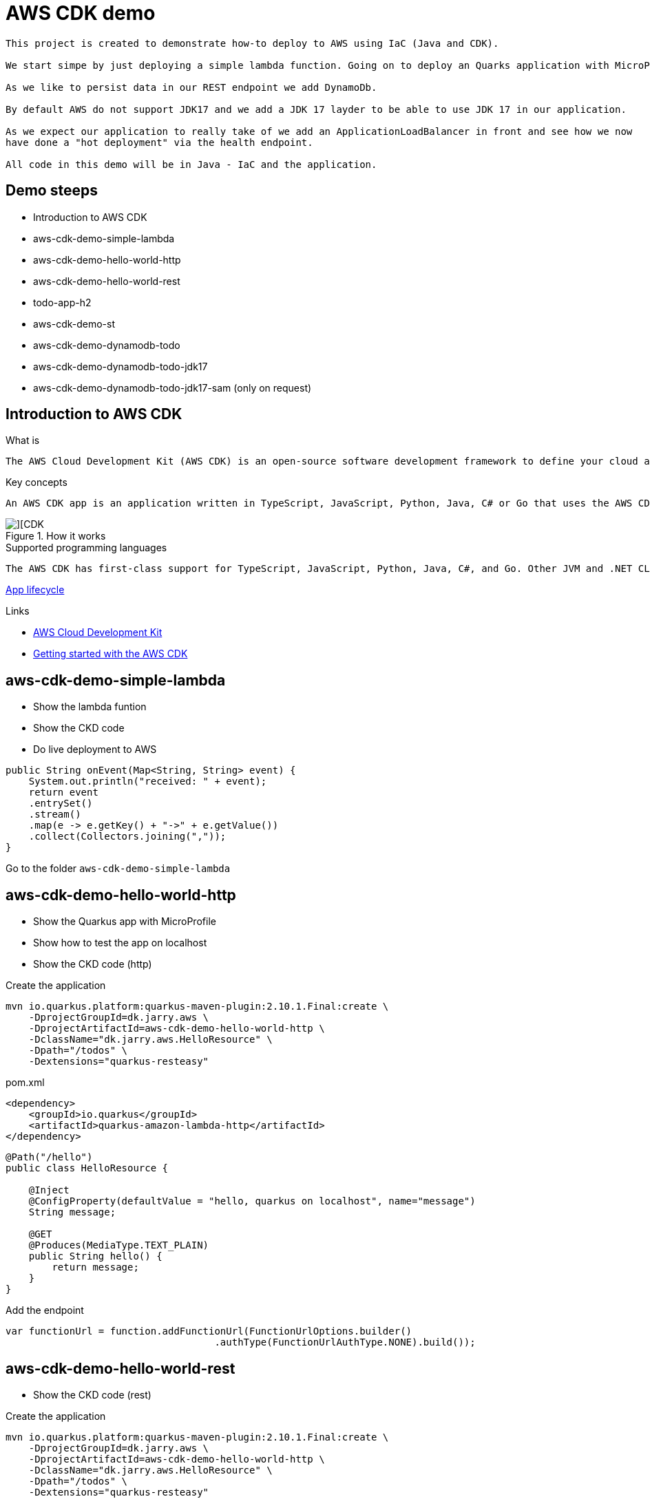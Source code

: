 = AWS CDK demo

[quote, Decsription]
----

This project is created to demonstrate how-to deploy to AWS using IaC (Java and CDK).

We start simpe by just deploying a simple lambda function. Going on to deploy an Quarks application with MicroProfile to get an REST endpoint.

As we like to persist data in our REST endpoint we add DynamoDb. 

By default AWS do not support JDK17 and we add a JDK 17 layder to be able to use JDK 17 in our application. 

As we expect our application to really take of we add an ApplicationLoadBalancer in front and see how we now
have done a "hot deployment" via the health endpoint.

All code in this demo will be in Java - IaC and the application.
----

== Demo steeps
- Introduction to AWS CDK
- aws-cdk-demo-simple-lambda
- aws-cdk-demo-hello-world-http
- aws-cdk-demo-hello-world-rest
- todo-app-h2
- aws-cdk-demo-st
- aws-cdk-demo-dynamodb-todo
- aws-cdk-demo-dynamodb-todo-jdk17
- aws-cdk-demo-dynamodb-todo-jdk17-sam (only on request)

== Introduction to AWS CDK

.What is

[quote, Decsription]
----
The AWS Cloud Development Kit (AWS CDK) is an open-source software development framework to define your cloud application resources using familiar programming languages.
----

.Key concepts

[quote, Decsription]
----
An AWS CDK app is an application written in TypeScript, JavaScript, Python, Java, C# or Go that uses the AWS CDK to define AWS infrastructure. An app defines one or more stacks. Stacks (equivalent to AWS CloudFormation stacks) contain constructs, each of which defines one or more concrete AWS resources, such as Amazon S3 buckets, Lambda functions, Amazon DynamoDB tables, and so on.
----

.How it works

image::images/cdk.png[][CDK]

.Supported programming languages

[quote, Decsription]
----
The AWS CDK has first-class support for TypeScript, JavaScript, Python, Java, C#, and Go. Other JVM and .NET CLR languages may also be used, at least in theory, but we are unable to offer support for them at this time.
----


https://docs.aws.amazon.com/cdk/v2/guide/apps.html#lifecycle[App lifecycle]

.Links

- https://aws.amazon.com/cdk/[AWS Cloud Development Kit]
- https://docs.aws.amazon.com/cdk/v2/guide/getting_started.html[Getting started with the AWS CDK]

== aws-cdk-demo-simple-lambda

- Show the lambda funtion
- Show the CKD code
- Do live deployment to AWS

[source,java]
----
public String onEvent(Map<String, String> event) {
    System.out.println("received: " + event);
    return event
    .entrySet()
    .stream()
    .map(e -> e.getKey() + "->" + e.getValue())
    .collect(Collectors.joining(","));
}
----

Go to the folder `aws-cdk-demo-simple-lambda`

== aws-cdk-demo-hello-world-http

- Show the Quarkus app with MicroProfile
- Show how to test the app on localhost
- Show the CKD code (http)

[sourch,bash]

.Create the application

----
mvn io.quarkus.platform:quarkus-maven-plugin:2.10.1.Final:create \
    -DprojectGroupId=dk.jarry.aws \
    -DprojectArtifactId=aws-cdk-demo-hello-world-http \
    -DclassName="dk.jarry.aws.HelloResource" \
    -Dpath="/todos" \
    -Dextensions="quarkus-resteasy"
----

.pom.xml
[source,xml]
----
<dependency>
    <groupId>io.quarkus</groupId>
    <artifactId>quarkus-amazon-lambda-http</artifactId>
</dependency>
----

[source,java]
----
@Path("/hello")
public class HelloResource {

    @Inject
    @ConfigProperty(defaultValue = "hello, quarkus on localhost", name="message")
    String message;

    @GET
    @Produces(MediaType.TEXT_PLAIN)
    public String hello() {
        return message;
    }
}
----

Add the endpoint

[source,java]
----
var functionUrl = function.addFunctionUrl(FunctionUrlOptions.builder() 
				    .authType(FunctionUrlAuthType.NONE).build());
----                

== aws-cdk-demo-hello-world-rest

- Show the CKD code (rest)

.Create the application

----
mvn io.quarkus.platform:quarkus-maven-plugin:2.10.1.Final:create \
    -DprojectGroupId=dk.jarry.aws \
    -DprojectArtifactId=aws-cdk-demo-hello-world-http \
    -DclassName="dk.jarry.aws.HelloResource" \
    -Dpath="/todos" \
    -Dextensions="quarkus-resteasy"
----

.pom.xml
[source,xml]
----
<dependency>
    <groupId>io.quarkus</groupId>
    <artifactId>quarkus-amazon-lambda-rest</artifactId>
</dependency>
----

[source,java]
----
@Path("/hello")
public class HelloResource {

    @Inject
    @ConfigProperty(defaultValue = "hello, quarkus on localhost", name="message")
    String message;

    @GET
    @Produces(MediaType.TEXT_PLAIN)
    public String hello() {
        return message;
    }
}
----

Add the endpoint

[source,java]
----
var apiGateway = LambdaRestApi.Builder.create(this, "RestApiGateway")
                    .handler(function).build();
----  

== todo-app-h2

- Introduce the ToDo Quarkus application.
- Start the ToDo Quarkus application on localhost.

[source,bash]
----
mvn compile quarkus:dev
----

== aws-cdk-demo-st

TIP: todo-app-h2 app need to be up running before going forward. 

- Introduce the ToDo SystemTest.

[source,bash]
----
mvn compile quarkus:dev
----

[source,bash]
----
mvn compile quarkus:dev -Dquarkus.rest-client.extensions-api.url=http://localhost:8080
----


== aws-cdk-demo-dynamodb-todo

- Show how the app is using DynamoDB
- Show how to test the app on localhost
- Show how to create the DynamoDB database and table for AWS
- Show how to create a Role for AWS and use it

.Start a DynamoDB container on "localhost"
[source,bash]
----
podman run -it \
     --publish 8000:8000 \
     amazon/dynamodb-local:1.11.477 \
     -jar DynamoDBLocal.jar -inMemory -sharedDb
----

Access : http://localhost:8000/shell


.Create the table 'todos' in DynamoDB
[source,javascript]
----
var params = {
    TableName: 'ToDos',
    KeySchema: [{ AttributeName: 'uuid', KeyType: 'HASH' }],
    AttributeDefinitions: [{  AttributeName: 'uuid', AttributeType: 'S', }],
    ProvisionedThroughput: { ReadCapacityUnits: 1, WriteCapacityUnits: 1, }
};
dynamodb.createTable(params, function(err, data) {
    if (err) ppJson(err);
    else ppJson(data);

});
----

== aws-cdk-demo-dynamodb-todo-jdk17

- Show how to add a java17 layer

== aws-cdk-demo-dynamodb-todo-jdk17

- Show how to setup ApplicationLoadBalancer
- Manual enable `enable-multi-value-header``

== aws-cdk-demo-dynamodb-todo-jdk17-sam (only on request)

Same as `aws-cdk-demo-dynamodb-todo-jdk17` but deployed via https://aws.amazon.com/serverless/sam/[SAM].

== Java 17 layer

Build the java17layer layer from https://github.com/msailes/lambda-java17-layer or use the one in this project.

== Tests from command line

.Create a ToDo

[source,bash]
----
curl -X POST http://localhost:8080/todos \
	-H 'Accept: application/json' \
	-H 'Content-Type: application/json' \
	-d '{"subject":"Hello from Quarkus","body":"Content"}'
----

[source,bash]
----
./create_todo.sh http://localhost:8080/todos
----

.Read a ToDo

[source,bash]
----
curl http://localhost:8080/todos/db50ec51-99cf-4972-a435-50ea3701c78a
----


[source,bash]
----
./read_todo.sh http://localhost:8080/todos db50ec51-99cf-4972-a435-50ea3701c78a
----

== CDK commands

- `cdk ls` list all stacks in the app
- `cdk synth` emits the synthesized CloudFormation template
- `cdk deploy` deploy this stack to your default AWS account/region
- `cdk diff` compare deployed stack with current state
- `cdk docs` open CDK documentation

== Links

- https://quarkus.io/
- https://thorben-janssen.com/generate-uuids-primary-keys-hibernate/
- https://stackoverflow.com/questions/6356834/using-hibernate-uuidgenerator-via-annotations
- https://docs.aws.amazon.com/elasticloadbalancing/latest/application/lambda-functions.html#enable-multi-value-headers
- https://github.com/aws-samples/aws-cdk-examples/tree/master/java